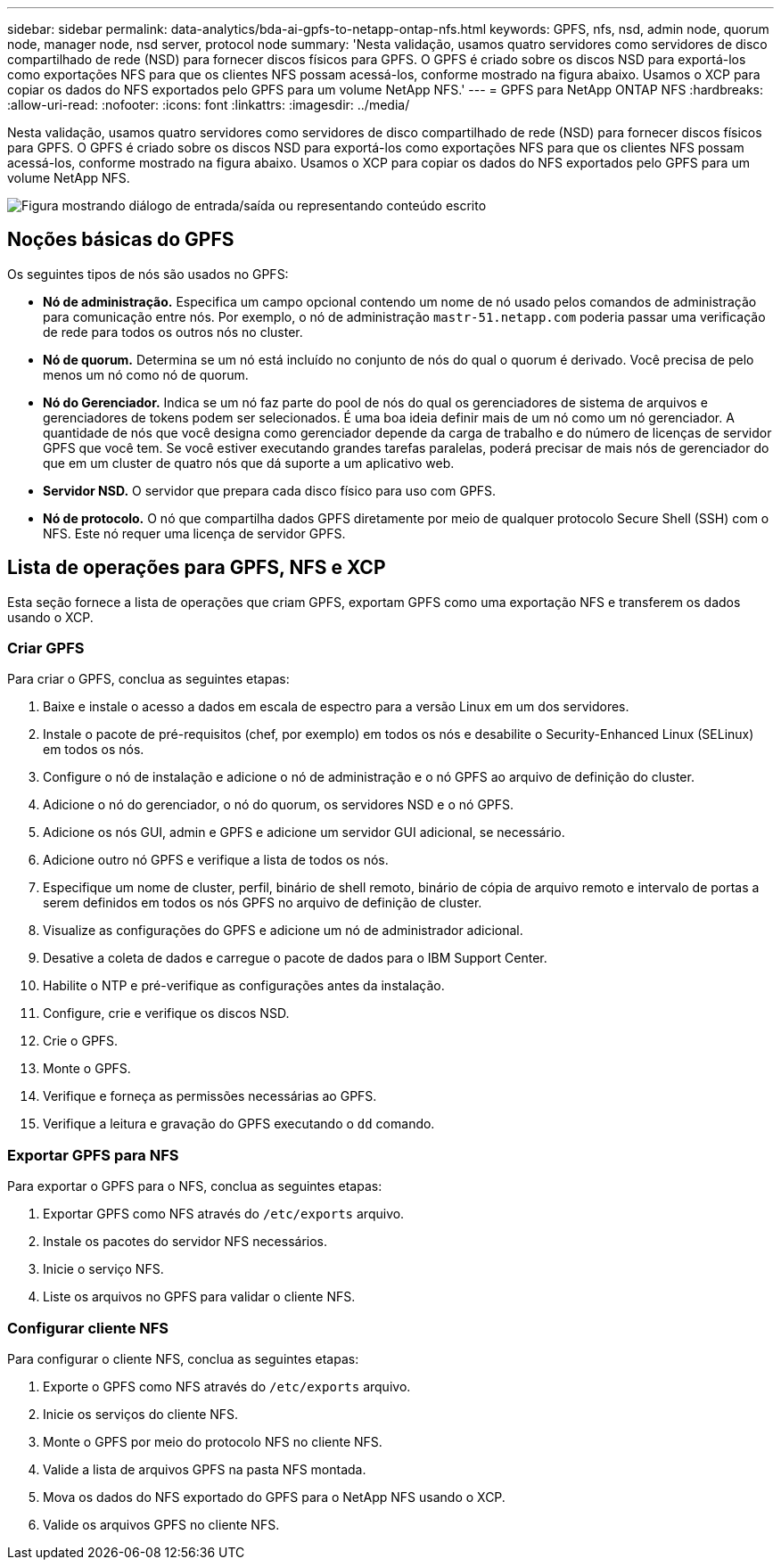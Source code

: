 ---
sidebar: sidebar 
permalink: data-analytics/bda-ai-gpfs-to-netapp-ontap-nfs.html 
keywords: GPFS, nfs, nsd, admin node, quorum node, manager node, nsd server, protocol node 
summary: 'Nesta validação, usamos quatro servidores como servidores de disco compartilhado de rede (NSD) para fornecer discos físicos para GPFS.  O GPFS é criado sobre os discos NSD para exportá-los como exportações NFS para que os clientes NFS possam acessá-los, conforme mostrado na figura abaixo.  Usamos o XCP para copiar os dados do NFS exportados pelo GPFS para um volume NetApp NFS.' 
---
= GPFS para NetApp ONTAP NFS
:hardbreaks:
:allow-uri-read: 
:nofooter: 
:icons: font
:linkattrs: 
:imagesdir: ../media/


[role="lead"]
Nesta validação, usamos quatro servidores como servidores de disco compartilhado de rede (NSD) para fornecer discos físicos para GPFS.  O GPFS é criado sobre os discos NSD para exportá-los como exportações NFS para que os clientes NFS possam acessá-los, conforme mostrado na figura abaixo.  Usamos o XCP para copiar os dados do NFS exportados pelo GPFS para um volume NetApp NFS.

image:bda-ai-005.png["Figura mostrando diálogo de entrada/saída ou representando conteúdo escrito"]



== Noções básicas do GPFS

Os seguintes tipos de nós são usados no GPFS:

* *Nó de administração.*  Especifica um campo opcional contendo um nome de nó usado pelos comandos de administração para comunicação entre nós.  Por exemplo, o nó de administração `mastr-51.netapp.com` poderia passar uma verificação de rede para todos os outros nós no cluster.
* *Nó de quorum.*  Determina se um nó está incluído no conjunto de nós do qual o quorum é derivado.  Você precisa de pelo menos um nó como nó de quorum.
* *Nó do Gerenciador.*  Indica se um nó faz parte do pool de nós do qual os gerenciadores de sistema de arquivos e gerenciadores de tokens podem ser selecionados.  É uma boa ideia definir mais de um nó como um nó gerenciador.  A quantidade de nós que você designa como gerenciador depende da carga de trabalho e do número de licenças de servidor GPFS que você tem.  Se você estiver executando grandes tarefas paralelas, poderá precisar de mais nós de gerenciador do que em um cluster de quatro nós que dá suporte a um aplicativo web.
* *Servidor NSD.*  O servidor que prepara cada disco físico para uso com GPFS.
* *Nó de protocolo.*  O nó que compartilha dados GPFS diretamente por meio de qualquer protocolo Secure Shell (SSH) com o NFS.  Este nó requer uma licença de servidor GPFS.




== Lista de operações para GPFS, NFS e XCP

Esta seção fornece a lista de operações que criam GPFS, exportam GPFS como uma exportação NFS e transferem os dados usando o XCP.



=== Criar GPFS

Para criar o GPFS, conclua as seguintes etapas:

. Baixe e instale o acesso a dados em escala de espectro para a versão Linux em um dos servidores.
. Instale o pacote de pré-requisitos (chef, por exemplo) em todos os nós e desabilite o Security-Enhanced Linux (SELinux) em todos os nós.
. Configure o nó de instalação e adicione o nó de administração e o nó GPFS ao arquivo de definição do cluster.
. Adicione o nó do gerenciador, o nó do quorum, os servidores NSD e o nó GPFS.
. Adicione os nós GUI, admin e GPFS e adicione um servidor GUI adicional, se necessário.
. Adicione outro nó GPFS e verifique a lista de todos os nós.
. Especifique um nome de cluster, perfil, binário de shell remoto, binário de cópia de arquivo remoto e intervalo de portas a serem definidos em todos os nós GPFS no arquivo de definição de cluster.
. Visualize as configurações do GPFS e adicione um nó de administrador adicional.
. Desative a coleta de dados e carregue o pacote de dados para o IBM Support Center.
. Habilite o NTP e pré-verifique as configurações antes da instalação.
. Configure, crie e verifique os discos NSD.
. Crie o GPFS.
. Monte o GPFS.
. Verifique e forneça as permissões necessárias ao GPFS.
. Verifique a leitura e gravação do GPFS executando o `dd` comando.




=== Exportar GPFS para NFS

Para exportar o GPFS para o NFS, conclua as seguintes etapas:

. Exportar GPFS como NFS através do `/etc/exports` arquivo.
. Instale os pacotes do servidor NFS necessários.
. Inicie o serviço NFS.
. Liste os arquivos no GPFS para validar o cliente NFS.




=== Configurar cliente NFS

Para configurar o cliente NFS, conclua as seguintes etapas:

. Exporte o GPFS como NFS através do `/etc/exports` arquivo.
. Inicie os serviços do cliente NFS.
. Monte o GPFS por meio do protocolo NFS no cliente NFS.
. Valide a lista de arquivos GPFS na pasta NFS montada.
. Mova os dados do NFS exportado do GPFS para o NetApp NFS usando o XCP.
. Valide os arquivos GPFS no cliente NFS.

